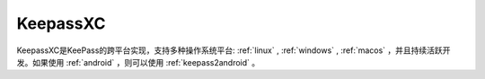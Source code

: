 .. _keepassxc:

================
KeepassXC
================

KeepassXC是KeePass的跨平台实现，支持多种操作系统平台:  :ref:`linux` , :ref:`windows` , :ref:`macos` ，并且持续活跃开发。如果使用 :ref:`android` ，则可以使用 :ref:`keepass2android` 。
